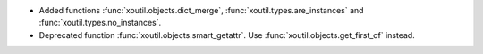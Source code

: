 - Added functions :func:`xoutil.objects.dict_merge`,
  :func:`xoutil.types.are_instances` and :func:`xoutil.types.no_instances`.

- Deprecated function :func:`xoutil.objects.smart_getattr`.  Use
  :func:`xoutil.objects.get_first_of` instead.

